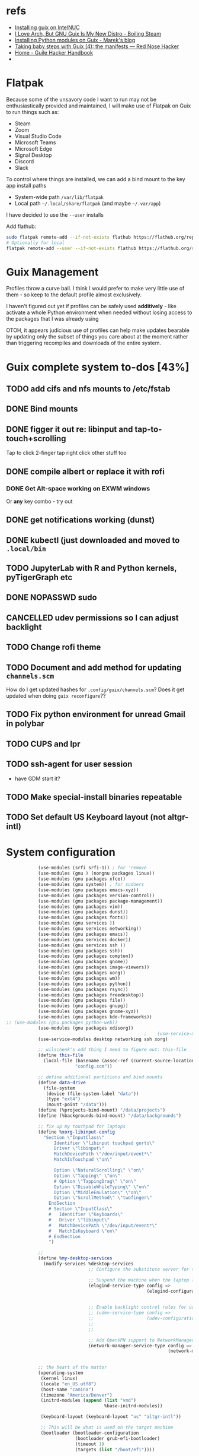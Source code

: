 * refs
  + [[https://willschenk.com/articles/2019/installing_guix_on_nuc/][Installing guix on IntelNUC]]
  + [[https://boilingsteam.com/i-love-arch-but-gnu-guix-is-my-new-distro/][I Love Arch, But GNU Guix Is My New Distro - Boiling Steam]]
  + [[https://felsoci.sk/blog/installing-python-modules-on-guix.html][Installing Python modules on Guix - Marek's blog]]
  + [[https://rednosehacker.com/taking-baby-steps-with-guix-4-the-manifests][Taking baby steps with Guix (4): the manifests — Red Nose Hacker]]
  + [[https://jeko.frama.io/en/index.html][Home - Guile Hacker Handbook]]
  +

* Flatpak
  Because some of the unsavory code I want to run may not be enthusiastically
  provided and maintained, I will make use of Flatpak on Guix to run things such as:
  + Steam
  + Zoom
  + Visual Studio Code
  + Microsoft Teams
  + Microsoft Edge
  + Signal Desktop
  + Discord
  + Slack

  To control where things are installed, we can add a bind mount to the key app install paths
  + System-wide path =/var/lib/flatpak=
  + Local path =~/.local/share/flatpak= (and maybe =~/.var/app=)

  I have decided to use the =--user= installs

  Add flathub:
  #+begin_src bash
    sudo flatpak remote-add --if-not-exists flathub https://flathub.org/repo/flathub.flatpakrepo
    # Optionally for local
    flatpak remote-add --user --if-not-exists flathub https://flathub.org/repo/flathub.flatpakrepo
  #+end_src

* Guix Management
  Profiles throw a curve ball.  I think I would prefer to make very little use of them -
  so keep to the default profile almost exclusively.

  I haven't figured out yet if profiles can be safely used *additively* - like activate a
  whole Python environment when needed without losing access to the packages that I was
  already using

  OTOH, it appears judicious use of profiles can help make updates bearable by updating
  only the subset of things you care about at the moment rather than triggering recompiles
  and downloads of the entire system.

* Guix complete system to-dos [43%]
** TODO add cifs and nfs mounts to /etc/fstab
** DONE Bind mounts
** DONE figger it out re: libinput and tap-to-touch+scrolling
:LOGBOOK:
- State "DONE"       from "TODO"       [2022-01-29 Sat 08:40]
:END:
   Tap to click
   2-finger tap right click
   other stuff too
** DONE compile albert or replace it with *rofi*
*** DONE Get Alt-space working on EXWM windows
:LOGBOOK:
- State "DONE"       from "TODO"       [2022-01-30 Sun 10:50]
:END:
      Or *any* key combo - try out
** DONE get notifications working (dunst)
:LOGBOOK:
- State "DONE"       from "TODO"       [2022-01-29 Sat 08:42]
:END:
** DONE kubectl (just downloaded and moved to =.local/bin=
** TODO JupyterLab with R and Python kernels, pyTigerGraph etc
** DONE NOPASSWD sudo
** CANCELLED udev permissions so I can adjust backlight
:LOGBOOK:
- State "CANCELLED"  from "TODO"       [2022-01-29 Sat 08:43] \\
  Just started magically working :shrug:
:END:
** TODO Change rofi theme
** TODO Document and add method for updating =channels.scm=
   How do I get updated hashes for =.config/guix/channels.scm=?  Does it get updated when
   doing =guix reconfigure=??
** TODO Fix python environment for unread Gmail in polybar
** TODO CUPS and lpr
** TODO ssh-agent for user session
   + have GDM start it?
** TODO Make special-install binaries repeatable
** TODO Set default US Keyboard layout (not altgr-intl)

* System configuration

  #+begin_src scheme :tangle ~/config.scm
                (use-modules (srfi srfi-1)) ; for 'remove
                (use-modules (gnu ) (nongnu packages linux))
                (use-modules (gnu packages xfce))
                (use-modules (gnu system)) ; for sudoers
                (use-modules (gnu packages emacs-xyz))
                (use-modules (gnu packages version-control))
                (use-modules (gnu packages package-management))
                (use-modules (gnu packages vim))
                (use-modules (gnu packages dunst))
                (use-modules (gnu packages fonts))
                (use-modules (gnu services ))
                (use-modules (gnu services networking))
                (use-modules (gnu packages emacs))
                (use-modules (gnu services docker))
                (use-modules (gnu services ssh ))
                (use-modules (gnu packages ssh))
                (use-modules (gnu packages compton))
                (use-modules (gnu packages gnome))
                (use-modules (gnu packages image-viewers))
                (use-modules (gnu packages xorg))
                (use-modules (gnu packages wm))
                (use-modules (gnu packages python))
                (use-modules (gnu packages rsync))
                (use-modules (gnu packages freedesktop))
                (use-modules (gnu packages file))
                (use-modules (gnu packages gnupg))
                (use-modules (gnu packages gnome-xyz))
                (use-modules (gnu packages kde-frameworks))
    ;; (use-modules (gnu packages python-web))
                (use-modules (gnu packages xdisorg))
                                                        ;    (use-service-modules nix)
                (use-service-modules desktop networking ssh xorg)

                ;; wilschenk's odd thing I need to figure out: this-file
                (define this-file
                  (local-file (basename (assoc-ref (current-source-location) 'filename))
                              "config.scm"))

                ;; define additional partitions and bind mounts
                (define data-drive
                  (file-system
                   (device (file-system-label "data"))
                   (type "ext4")
                   (mount-point "/data")))
                (define (%projects-bind-mount) "/data/projects")
                (define (%backgrounds-bind-mount) "/data/backgrounds")

                ;; fix up my touchpad for laptops
                (define %xorg-libinput-config
                  "Section \"InputClass\"
                      Identifier \"libinput touchpad gorto\"
                      Driver \"libinput\"
                      MatchDevicePath \"/dev/input/event*\"
                      MatchIsTouchpad \"on\"

                      Option \"NaturalScrolling\" \"on\"
                      Option \"Tapping\" \"on\"
                      # Option \"TappingDrag\" \"on\"
                      Option \"DisableWhileTyping\" \"on\"
                      Option \"MiddleEmulation\" \"on\"
                      Option \"ScrollMethod\" \"twofinger\"
                    EndSection
                    # Section \"InputClass\"
                    #   Identifier \"Keyboards\"
                    #   Driver \"libinput\"
                    #   MatchDevicePath \"/dev/input/event*\"
                    #   MatchIsKeyboard \"on\"
                    # EndSection
                    ")

                ;;
                (define %my-desktop-services
                  (modify-services %desktop-services
                                   ;; Configure the substitute server for the Nonguix repo

                                   ;; Suspend the machine when the laptop lid is closed
                                   (elogind-service-type config =>
                                                         (elogind-configuration (inherit config)
                                                                                (handle-lid-switch-external-power 'suspend)))

                                   ;; Enable backlight control rules for users
                                   ;; (udev-service-type config =>
                                   ;;                    (udev-configuration (inherit config)
                                   ;;                                        (rules (cons %backlight-udev-rule
                                   ;;                                                     (udev-configuration-rules config)))))

                                   ;; Add OpenVPN support to NetworkManager
                                   (network-manager-service-type config =>
                                                                 (network-manager-configuration (inherit config)
                                                                                                (vpn-plugins (list network-manager-openvpn))))))

                ;; the heart of the matter
                (operating-system
                 (kernel linux)
                 (locale "en_US.utf8")
                 (host-name "camina")
                 (timezone "America/Denver")
                 (initrd-modules (append (list "vmd")
                                         %base-initrd-modules))

                 (keyboard-layout (keyboard-layout "us" "altgr-intl"))

                 ;; This will be what is used on the target machine
                 (bootloader (bootloader-configuration
                              (bootloader grub-efi-bootloader)
                              (timeout 1)
                              (targets (list "/boot/efi"))))

                 ;; This is needed to create a bootable USB
                 ;;(bootloader (bootloader-configuration
                 ;;              (bootloader grub-bootloader)
                 ;;              (target "/dev/sda")))

                 (firmware (append (list iwlwifi-firmware)
                                   %base-firmware))

                 (sudoers-file
                  (plain-file "sudoers"
                              (string-append (plain-file-content %sudoers-specification)
                                             (format #f "~a ALL = NOPASSWD: ALL~%"
                                                     "gregj"
                                                     ))))
                 (users (cons* (user-account
                                (name "gregj")
                                (group "users")
                                (supplementary-groups '("wheel" "netdev" "audio" "lp" "video" "docker" "kvm"))
                                ;; TODO: Default to name?
                                (home-directory "/home/gregj"))
                               %base-user-accounts))

                 ;; think about adding *all* packages here and breaking into profiles/manifests later
                 (packages
                  (append
                   (list
                    xfce
                    emacs-exwm
                    emacs-next
                    picom
                    upower
                    xscreensaver
                    git
                    flatpak
                    vim
                    font-hack
                    feh
                    wmctrl
                    xrandr
                    autorandr
                    arandr
                    rofi
                    emacs-guix
                    polybar
                    rsync
                    xdg-utils
                    file
                    dunst
                  libnotify
                    python
                    ;; python-google-api-client
                    pinentry
                    pinentry-gtk2
                    adwaita-icon-theme
                    papirus-icon-theme
                    hicolor-icon-theme
                    oxygen-icons
                    elementary-xfce-icon-theme
                    tango-icon-theme
                    (specification->package "nss-certs"))
                   %base-packages))


                 (services
                  (append
                   (list
                    ;; Copy current config to /etc/config.scm
                    (simple-service 'config-file etc-service-type
                                    `(("config.scm" ,this-file)))
                    (service slim-service-type
                             (slim-configuration
                              (xorg-configuration
                               (xorg-configuration
                                (keyboard-layout keyboard-layout)
                                (extra-config (list %xorg-libinput-config))))))
                    (service gnome-desktop-service-type)
                    (service openssh-service-type)
                    ;; Enable the build service for Nix package manager
                    ;;        (service nix-service-type)
                    (service docker-service-type)
                    ;; (service libvirt-service-type
                    ;;          (libvirt-configuration
                    ;;           (unix-sock-group "libvirt")
                    ;;           (tls-port "16555")))

                    (set-xorg-configuration
                     (xorg-configuration
                      (keyboard-layout keyboard-layout)
                      (extra-config (list %xorg-libinput-config)))))
                   %my-desktop-services
                   ;; %desktop-services
                   ))
                 (swap-devices (list (swap-space (target (file-system-label "swap")))))
                 ;; (file-system-label "swap")))
                 (file-systems (cons* (file-system
                                       (device (file-system-label "guix"))
                                       (mount-point "/")
                                       (type "ext4"))
                                      ;; Not needed for bootable usb but needed for final system
                                      (file-system
                                       (device (file-system-label "guix-gnu"))
                                       (mount-point "/gnu")
                                       (type "xfs"))
                                      data-drive
                                      (file-system
                                       (device (%projects-bind-mount))
                                       (mount-point "/home/gregj/projects")
                                       (type "none")
                                       (flags '(bind-mount))
                                       (dependencies (list data-drive)))
                                      (file-system
                                       (device (%backgrounds-bind-mount))
                                       (mount-point "/home/gregj/backgrounds")
                                       (type "none")
                                       (flags '(bind-mount))
                                       (dependencies (list data-drive)))
                                      (file-system
                                       (device (file-system-label "EFI"))
                                       (type "vfat")
                                       (mount-point "/boot/efi"))
                                      (file-system
                                       (mount-point "/tmp")
                                       (device "none")
                                       (type "tmpfs")
                                       (check? #f))
                                      %base-file-systems)))
  #+end_src
  #+begin_src scheme :tangle ~/.config/guix/manifests/code.scm :mkdirp yes
    ;; developer tools
    (specifications->manifest
     '(
      "gcc-toolchain"
      "make"
      "texinfo"
      "file"
      "python"
      "docker-cli"
      "curl"
      "virt-manager"
      ))
  #+end_src
